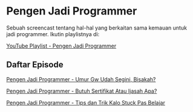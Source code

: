 * Pengen Jadi Programmer

Sebuah screencast tentang hal-hal yang berkaitan sama kemauan untuk jadi programmer. Ikutin playlistnya di:

[[https://www.youtube.com/playlist?list=PLqWVfQGCmUMC7mUwtI3br6tBnYcPOTr4j][YouTube Playlist - Pengen Jadi Programmer]]

** Daftar Episode

[[./pengen_jadi_programmer-umur_gw_udah_segini_bisakah.org][Pengen Jadi Programmer - Umur Gw Udah Segini, Bisakah?]]

[[./pengen_jadi_programmer-butuh_sertifikat_atau_ijasah_apa.org][Pengen Jadi Programmer - Butuh Sertifikat Atau Ijasah Apa?]]

[[./pengen_jadi_programmer-tips_dan_trik_kalo_stuck_pas_belajar.org][Pengen Jadi Programmer - Tips dan Trik Kalo Stuck Pas Belajar]]
